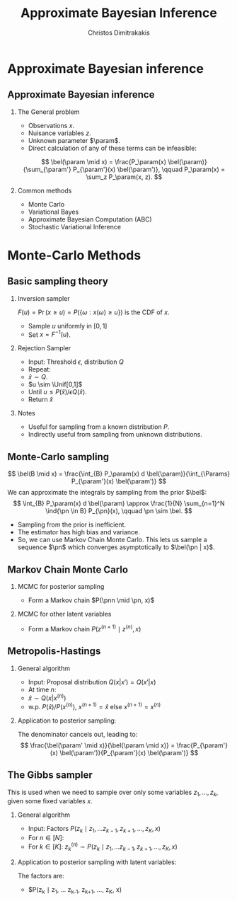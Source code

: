 #+TITLE:  Approximate Bayesian Inference
#+AUTHOR: Christos Dimitrakakis
#+EMAIL:christos.dimitrakakis@unine.ch
#+LaTeX_HEADER: \usepackage{tikz}
#+LaTeX_HEADER: \usepackage{amsmath}
#+LaTeX_HEADER: \usepackage{amssymb}
#+LaTeX_HEADER: \usepackage{isomath}
#+LaTeX_HEADER: \newcommand \E {\mathop{\mbox{\ensuremath{\mathbb{E}}}}\nolimits}
#+LaTeX_HEADER: \newcommand \Var {\mathop{\mbox{\ensuremath{\mathbb{V}}}}\nolimits}
#+LaTeX_HEADER: \newcommand \Bias {\mathop{\mbox{\ensuremath{\mathbb{B}}}}\nolimits}
#+LaTeX_HEADER: \newcommand\ind[1]{\mathop{\mbox{\ensuremath{\mathbb{I}}}}\left\{#1\right\}}
#+LaTeX_HEADER: \renewcommand \Pr {\mathop{\mbox{\ensuremath{\mathbb{P}}}}\nolimits}
#+LaTeX_HEADER: \DeclareMathOperator*{\argmax}{arg\,max}
#+LaTeX_HEADER: \DeclareMathOperator*{\argmin}{arg\,min}
#+LaTeX_HEADER: \DeclareMathOperator*{\sgn}{sgn}
#+LaTeX_HEADER: \newcommand \defn {\mathrel{\triangleq}}
#+LaTeX_HEADER: \newcommand \Reals {\mathbb{R}}
#+LaTeX_HEADER: \newcommand \Params {\Theta}
#+LaTeX_HEADER: \newcommand \param {\theta}
#+LaTeX_HEADER: \newcommand \vparam {\vectorsym{\theta}}
#+LaTeX_HEADER: \newcommand \mparam {\matrixsym{\Theta}}
#+LaTeX_HEADER: \newcommand \bW {\matrixsym{W}}
#+LaTeX_HEADER: \newcommand \bw {\vectorsym{w}}
#+LaTeX_HEADER: \newcommand \wi {\vectorsym{w}_i}
#+LaTeX_HEADER: \newcommand \wij {w_{i,j}}
#+LaTeX_HEADER: \newcommand \bA {\matrixsym{A}}
#+LaTeX_HEADER: \newcommand \ai {\vectorsym{a}_i}
#+LaTeX_HEADER: \newcommand \aij {a_{i,j}}
#+LaTeX_HEADER: \newcommand \bx {\vectorsym{x}}
#+LaTeX_HEADER: \newcommand \pol {\pi}
#+LaTeX_HEADER: \newcommand \Pols {\Pi}
#+LaTeX_HEADER: \newcommand \bel {\beta}
#+LaTeX_HEADER: \newcommand \Bels {\mathcal{B}}
#+LaTeX_HEADER: \newcommand \Unif {\textrm{Unif}}
#+LaTeX_HEADER: \newcommand \Ber {\textrm{Bernoulli}}
#+LaTeX_HEADER: \newcommand \Mult {\textrm{Mult}}
#+LaTeX_HEADER: \newcommand \Beta {\textrm{Beta}}
#+LaTeX_HEADER: \newcommand \Dir {\textrm{Dir}}
#+LaTeX_HEADER: \newcommand \Normal {\textrm{Normal}}
#+LaTeX_HEADER: \newcommand \Simplex {\mathbb{\Delta}}
#+LaTeX_HEADER: \newcommand \pn {\param^{(n)}}
#+LaTeX_HEADER: \newcommand \pnn {\param^{(n+1)}}
#+LaTeX_HEADER: \newcommand \pnp {\param^{(n-1)}}
#+LaTeX_HEADER: \usepackage[bbgreekl]{mathbbol}
#+LaTeX_HEADER: \tikzstyle{utility}=[diamond,draw=black,draw=blue!50,fill=blue!10,inner sep=0mm, minimum size=8mm]
#+LaTeX_HEADER: \tikzstyle{select}=[rectangle,draw=black,draw=blue!50,fill=blue!10,inner sep=0mm, minimum size=6mm]
#+LaTeX_HEADER: \tikzstyle{hidden}=[dashed,draw=black,fill=red!10]
#+LaTeX_HEADER: \tikzstyle{RV}=[circle,draw=black,draw=blue!50,fill=blue!10,inner sep=0mm, minimum size=6mm]
#+LaTeX_CLASS_OPTIONS: [smaller]
#+LATEX_HEADER: \RequirePackage{fancyvrb}
#+COLUMNS: %40ITEM %10BEAMER_env(Env) %9BEAMER_envargs(Env Args) %4BEAMER_col(Col) %10BEAMER_extra(Extra)
#+TAGS: activity advanced definition exercise homework project example theory code
#+OPTIONS:   H:2
#+OPTIONS: toc:nil
* Approximate Bayesian inference
** Approximate Bayesian inference
*** The General problem
- Observations $x$.
- Nuisance variables $z$.
- Unknown parameter $\param$.
- Direct calculation of any of these terms can be infeasible:
\[
\bel(\param \mid x) = \frac{P_\param(x) \bel(\param)}{\sum_{\param'} P_{\param'}(x) \bel(\param')},
\qquad
P_\param(x) = \sum_z P_\param(x, z).
\]
*** Common methods
- Monte Carlo 
- Variational Bayes
- Approximate Bayesian Computation (ABC)
- Stochastic Variational Inference

* Monte-Carlo Methods
** Basic sampling theory

*** Inversion sampler
$F(u) = \Pr(x \geq u) = P(\{\omega : x(\omega) \geq u\})$ is the CDF of $x$.
- Sample $u$ uniformly in $[0,1]$
- Set $x = F^{-1}(u)$.

*** Rejection Sampler
- Input: Threshold $\epsilon$, distribution $Q$
- Repeat:
- $\hat{x} \sim Q$.
- $u \sim \Unif[0,1]$
- Until $u \leq P(\hat{x}) / \epsilon Q(\hat{x})$.
- Return $\hat{x}$

*** Notes
- Useful for sampling from a known distribution $P$.
- Indirectly useful from sampling from unknown distributions.


** Monte-Carlo sampling
\[
\bel(B \mid x) = \frac{\int_{B} P_\param(x) d \bel(\param)}{\int_{\Params} P_{\param'}(x) \bel(\param')}
\]
We can approximate the integrals by sampling from the prior $\bel$:
\[
\int_{B} P_\param(x) d \bel(\param)
\approx
\frac{1}{N}
\sum_{n=1}^N \ind{\pn \in B} P_{\pn}(x),
\qquad \pn \sim \bel.
\]
- Sampling from the prior is inefficient.
- The estimator has high bias and variance.
- So, we can use Markov Chain Monte Carlo. This lets us sample a
  sequence $\pn$ which \alert{converges asymptotically} to $\bel(\pn |
  x)$.


** Markov Chain Monte Carlo

*** MCMC for posterior sampling
- Form a Markov chain $P(\pnn \mid \pn, x)$

*** MCMC for other latent variables
- Form a Markov chain $P(z^{(n+1)} \mid z^{(n)}, x)$

** Metropolis-Hastings
*** General algorithm
- Input: Proposal distribution $Q(x | x') = Q(x' | x)$
- At time $n$:
- $\hat{x} \sim Q(x | x^{(n)})$
- w.p. $P(\hat{x}) / P(x^{(n)})$, $x^{(n+1)} = \hat{x}$ else $x^{(n+1)} = x^{(n)}$
*** Application to posterior sampling:
The denominator cancels out, leading to:
\[
\frac{\bel(\param' \mid x)}{\bel(\param \mid x)}
= 
\frac{P_{\param'}(x) \bel(\param')}{P_{\param'}(x) \bel(\param')}
\]

** The Gibbs sampler
This is used when we need to sample over only some variables $z_1, \ldots, z_k$, given some fixed variables $x$.
*** General algorithm
- Input: Factors $P(z_k \mid z_1, \ldots z_{k-1}, z_{k+1}, \ldots, z_K, x)$
- For $n \in [N]$:
- For $k \in [K]$:
  $z^{(n)}_k \sim P(z_k \mid z_1, \ldots z_{k-1}, z_{k+1}, \ldots, z_K, x)$
*** Application to posterior sampling with latent variables:
The factors are:
- $P(z_k \mid z_1, \ldots z_{k-1}, z_{k+1}, \ldots, z_K, x)

